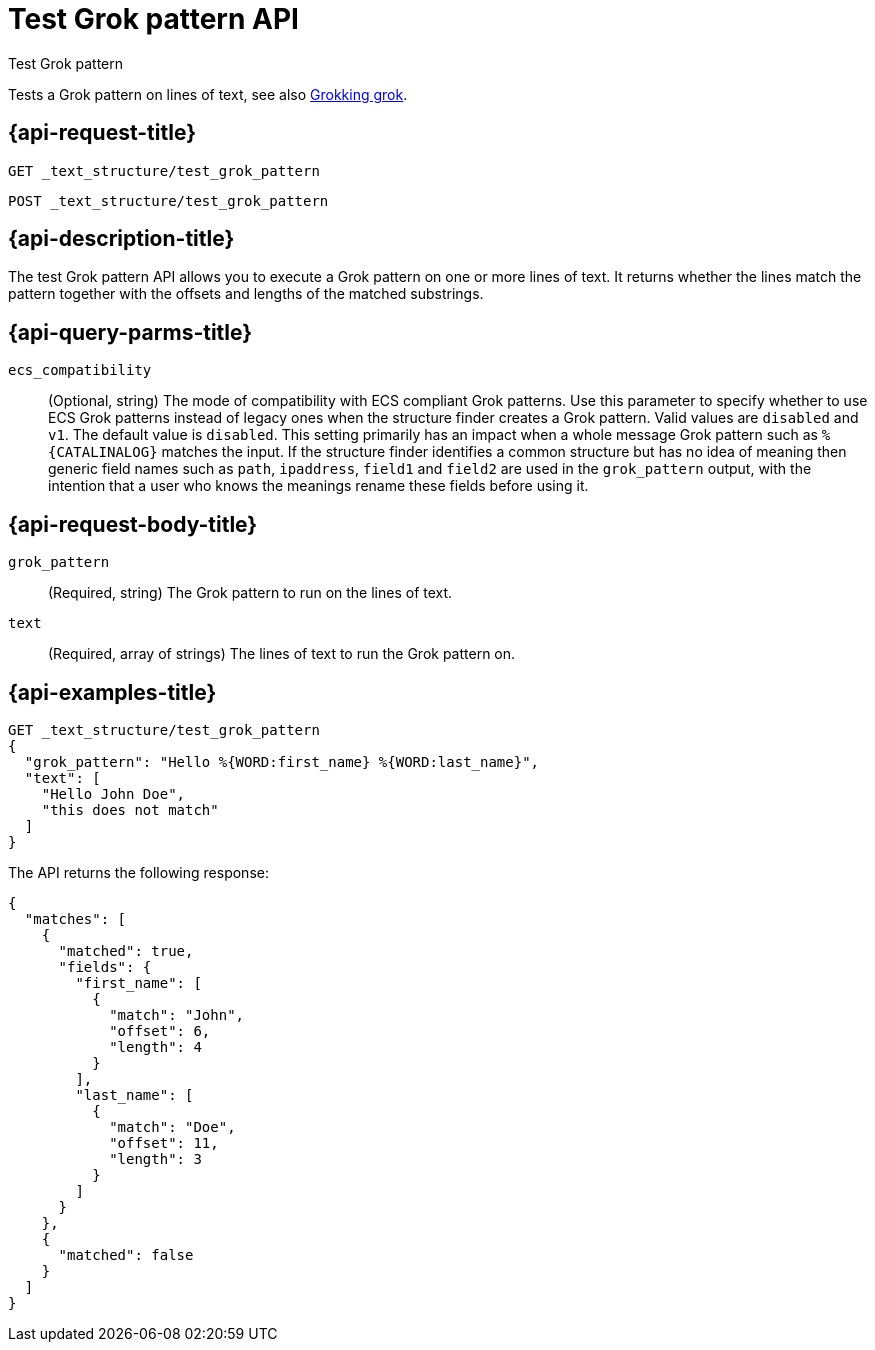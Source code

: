 [role="xpack"]
[[test-grok-pattern]]
= Test Grok pattern API

++++
<titleabbrev>Test Grok pattern</titleabbrev>
++++

Tests a Grok pattern on lines of text, see also <<grok,Grokking grok>>.

[[test-grok-pattern-request]]
== {api-request-title}

`GET _text_structure/test_grok_pattern` +

`POST _text_structure/test_grok_pattern` +

[[test-grok-pattern-desc]]
== {api-description-title}

The test Grok pattern API allows you to execute a Grok pattern on one
or more lines of text. It returns whether the lines match the pattern
together with the offsets and lengths of the matched substrings.

[[test-grok-pattern-parms]]

[[test-grok-pattern-query-parms]]
== {api-query-parms-title}

`ecs_compatibility`::
(Optional, string) The mode of compatibility with ECS compliant Grok patterns.
Use this parameter to specify whether to use ECS Grok patterns instead of
legacy ones when the structure finder creates a Grok pattern. Valid values
are `disabled` and `v1`. The default value is `disabled`. This setting primarily
has an impact when a whole message Grok pattern such as `%{CATALINALOG}`
matches the input. If the structure finder identifies a common structure but
has no idea of meaning then generic field names such as `path`, `ipaddress`,
`field1` and `field2` are used in the `grok_pattern` output, with the intention
that a user who knows the meanings rename these fields before using it.

[[test-grok-pattern-request-body]]
== {api-request-body-title}

`grok_pattern`::
(Required, string)
The Grok pattern to run on the lines of text.

`text`::
(Required, array of strings)
The lines of text to run the Grok pattern on.

[[test-grok-pattern-example]]
== {api-examples-title}

[source,console]
--------------------------------------------------
GET _text_structure/test_grok_pattern
{
  "grok_pattern": "Hello %{WORD:first_name} %{WORD:last_name}",
  "text": [
    "Hello John Doe",
    "this does not match"
  ]
}
--------------------------------------------------

The API returns the following response:

[source,console-result]
----
{
  "matches": [
    {
      "matched": true,
      "fields": {
        "first_name": [
          {
            "match": "John",
            "offset": 6,
            "length": 4
          }
        ],
        "last_name": [
          {
            "match": "Doe",
            "offset": 11,
            "length": 3
          }
        ]
      }
    },
    {
      "matched": false
    }
  ]
}
----
